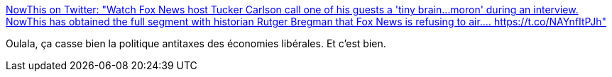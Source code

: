 :jbake-type: post
:jbake-status: published
:jbake-title: NowThis on Twitter: "Watch Fox News host Tucker Carlson call one of his guests a 'tiny brain...moron' during an interview. NowThis has obtained the full segment with historian Rutger Bregman that Fox News is refusing to air.… https://t.co/NAYnfItPJh"
:jbake-tags: politique,économie,pouvoir,media,_mois_févr.,_année_2019
:jbake-date: 2019-02-21
:jbake-depth: ../
:jbake-uri: shaarli/1550751990000.adoc
:jbake-source: https://nicolas-delsaux.hd.free.fr/Shaarli?searchterm=https%3A%2F%2Ftwitter.com%2Fnowthisnews%2Fstatus%2F1098282209834950657&searchtags=politique+%C3%A9conomie+pouvoir+media+_mois_f%C3%A9vr.+_ann%C3%A9e_2019
:jbake-style: shaarli

https://twitter.com/nowthisnews/status/1098282209834950657[NowThis on Twitter: "Watch Fox News host Tucker Carlson call one of his guests a 'tiny brain...moron' during an interview. NowThis has obtained the full segment with historian Rutger Bregman that Fox News is refusing to air.… https://t.co/NAYnfItPJh"]

Oulala, ça casse bien la politique antitaxes des économies libérales. Et c'est bien.
